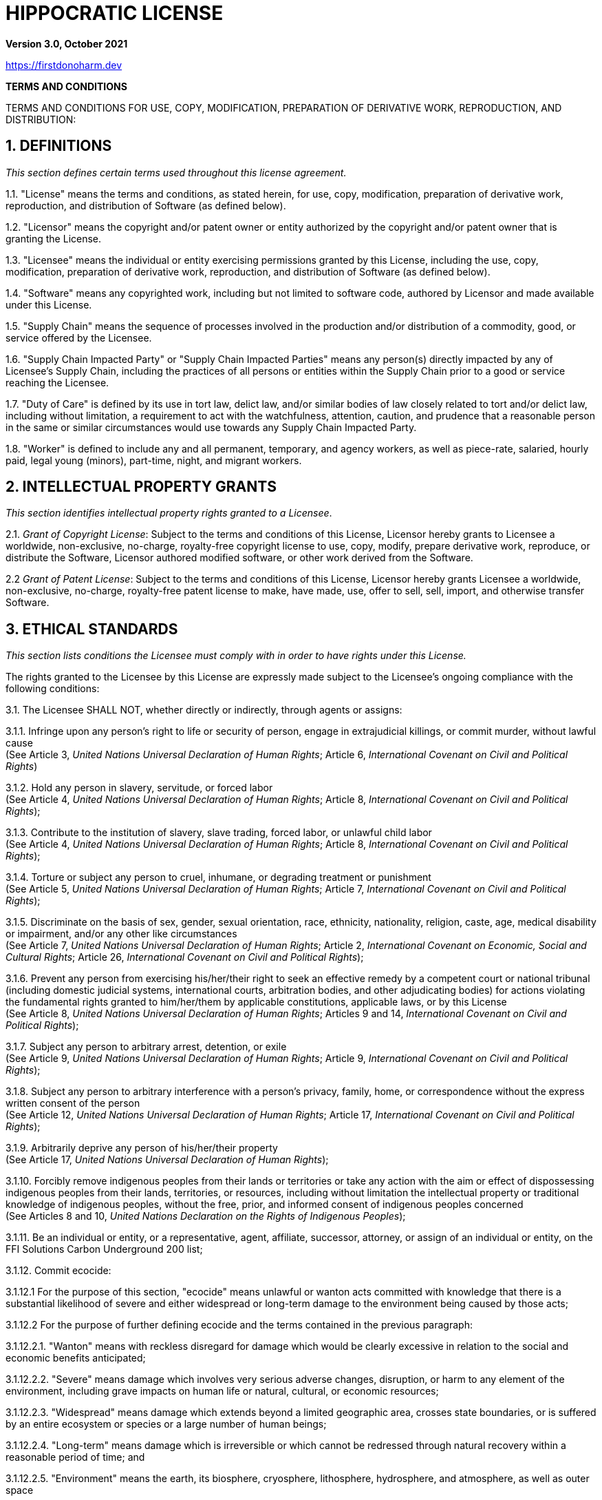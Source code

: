 = HIPPOCRATIC LICENSE

*Version 3.0, October 2021*

https://firstdonoharm.dev

*TERMS AND CONDITIONS*

TERMS AND CONDITIONS FOR USE, COPY, MODIFICATION, PREPARATION OF DERIVATIVE WORK, REPRODUCTION, AND DISTRIBUTION:

== 1. DEFINITIONS

_This section defines certain terms used throughout this license agreement._

1.1. "License" means the terms and conditions, as stated herein, for use, copy, modification, preparation of derivative work, reproduction, and distribution of Software (as defined below).

1.2. "Licensor" means the copyright and/or patent owner or entity authorized by the copyright and/or patent owner that is granting the License.

1.3. "Licensee" means the individual or entity exercising permissions granted by this License, including the use, copy, modification, preparation of derivative work, reproduction, and distribution of Software (as defined below).

1.4. "Software" means any copyrighted work, including but not limited to software code, authored by Licensor and made available under this License.

1.5. "Supply Chain" means the sequence of processes involved in the production and/or distribution of a commodity, good, or service offered by the Licensee.

1.6. "Supply Chain Impacted Party" or "Supply Chain Impacted Parties" means any person(s) directly impacted by any of Licensee’s Supply Chain, including the practices of all persons or entities within the Supply Chain prior to a good or service reaching the Licensee.

1.7. "Duty of Care" is defined by its use in tort law, delict law, and/or similar bodies of law closely related to tort and/or delict law, including without limitation, a requirement to act with the watchfulness, attention, caution, and prudence that a reasonable person in the same or similar circumstances would use towards any Supply Chain Impacted Party.

1.8. "Worker" is defined to include any and all permanent, temporary, and agency workers, as well as piece-rate, salaried, hourly paid, legal young (minors), part-time, night, and migrant workers.

== 2. INTELLECTUAL PROPERTY GRANTS

_This section identifies intellectual property rights granted to a Licensee_.

2.1. _Grant of Copyright License_: Subject to the terms and conditions of this License, Licensor hereby grants to Licensee a worldwide, non-exclusive, no-charge, royalty-free copyright license to use, copy, modify, prepare derivative work, reproduce, or distribute the Software, Licensor authored modified software, or other work derived from the Software.

2.2 _Grant of Patent License_: Subject to the terms and conditions of this License, Licensor hereby grants Licensee a worldwide, non-exclusive, no-charge, royalty-free patent license to make, have made, use, offer to sell, sell, import, and otherwise transfer Software.

== 3. ETHICAL STANDARDS

_This section lists conditions the Licensee must comply with in order to have rights under this License._

The rights granted to the Licensee by this License are expressly made subject to the Licensee’s ongoing compliance with the following conditions:

3.1. The Licensee SHALL NOT, whether directly or indirectly, through agents or assigns:

3.1.1. Infringe upon any person’s right to life or security of person, engage in extrajudicial killings, or commit murder, without lawful cause +
(See Article 3, _United Nations Universal Declaration of Human Rights_; Article 6, _International Covenant on Civil and Political Rights_)

3.1.2. Hold any person in slavery, servitude, or forced labor +
(See Article 4, _United Nations Universal Declaration of Human Rights_; Article 8, _International Covenant on Civil and Political Rights_);

3.1.3. Contribute to the institution of slavery, slave trading, forced labor, or unlawful child labor +
(See Article 4, _United Nations Universal Declaration of Human Rights_; Article 8, _International Covenant on Civil and Political Rights_);

3.1.4. Torture or subject any person to cruel, inhumane, or degrading treatment or punishment +
(See Article 5, _United Nations Universal Declaration of Human Rights_; Article 7, _International Covenant on Civil and Political Rights_);

3.1.5. Discriminate on the basis of sex, gender, sexual orientation, race, ethnicity, nationality, religion, caste, age, medical disability or impairment, and/or any other like circumstances +
(See Article 7, _United Nations Universal Declaration of Human Rights_; Article 2, _International Covenant on Economic, Social and Cultural Rights_; Article 26, _International Covenant on Civil and Political Rights_);

3.1.6. Prevent any person from exercising his/her/their right to seek an effective remedy by a competent court or national tribunal (including domestic judicial systems, international courts, arbitration bodies, and other adjudicating bodies) for actions violating the fundamental rights granted to him/her/them by applicable constitutions, applicable laws, or by this License +
(See Article 8, _United Nations Universal Declaration of Human Rights_; Articles 9 and 14, _International Covenant on Civil and Political Rights_);

3.1.7. Subject any person to arbitrary arrest, detention, or exile +
(See Article 9, _United Nations Universal Declaration of Human Rights_; Article 9, _International Covenant on Civil and Political Rights_);

3.1.8. Subject any person to arbitrary interference with a person’s privacy, family, home, or correspondence without the express written consent of the person +
(See Article 12, _United Nations Universal Declaration of Human Rights_; Article 17, _International Covenant on Civil and Political Rights_);

3.1.9. Arbitrarily deprive any person of his/her/their property +
(See Article 17, _United Nations Universal Declaration of Human Rights_);

3.1.10. Forcibly remove indigenous peoples from their lands or territories or take any action with the aim or effect of dispossessing indigenous peoples from their lands, territories, or resources, including without limitation the intellectual property or traditional knowledge of indigenous peoples, without the free, prior, and informed consent of indigenous peoples concerned +
(See Articles 8 and 10, _United Nations Declaration on the Rights of Indigenous Peoples_);

3.1.11. Be an individual or entity, or a representative, agent, affiliate, successor, attorney, or assign of an individual or entity, on the FFI Solutions Carbon Underground 200 list;

3.1.12. Commit ecocide:

3.1.12.1 For the purpose of this section, "ecocide" means unlawful or wanton acts committed with knowledge that there is a substantial likelihood of severe and either widespread or long-term damage to the environment being caused by those acts;

3.1.12.2 For the purpose of further defining ecocide and the terms contained in the previous paragraph:

3.1.12.2.1. "Wanton" means with reckless disregard for damage which would be clearly excessive in relation to the social and economic benefits anticipated;

3.1.12.2.2. "Severe" means damage which involves very serious adverse changes, disruption, or harm to any element of the environment, including grave impacts on human life or natural, cultural, or economic resources;

3.1.12.2.3. "Widespread" means damage which extends beyond a limited geographic area, crosses state boundaries, or is suffered by an entire ecosystem or species or a large number of human beings;

3.1.12.2.4. "Long-term" means damage which is irreversible or which cannot be redressed through natural recovery within a reasonable period of time; and

3.1.12.2.5. "Environment" means the earth, its biosphere, cryosphere, lithosphere, hydrosphere, and atmosphere, as well as outer space

(See Section II, _Independent Expert Panel for the Legal Definition of Ecocide_, Stop Ecocide Foundation and the Promise Institute for Human Rights at UCLA School of Law, June 2021);

3.1.13. Be an individual or entity, or a representative, agent, affiliate, successor, attorney, or assign of an individual or entity, that engages in fossil fuel or mineral exploration, extraction, development, or sale;

3.1.14. Be an individual or entity, or a representative, agent, affiliate, successor, attorney, or assign of an individual or entity, identified by the Boycott, Divestment, Sanctions ("BDS") movement on its website (https://bdsmovement.net/ and https://bdsmovement.net/get-involved/what-to-boycott) as a target for boycott;

3.1.15. Be an individual or entity that:

3.1.15.1. engages in any commercial transactions with the Taliban; or

3.1.15.2. is a representative, agent, affiliate, successor, attorney, or assign of the Taliban;

3.1.16. Be an individual or entity that:

3.1.16.1. engages in any commercial transactions with the Myanmar/Burmese military junta; or

3.1.16.2. is a representative, agent, affiliate, successor, attorney, or assign of the Myanmar/Burmese government;

3.1.17. Be an individual or entity, or a representative, agent, affiliate, successor, attorney, or assign of any individual or entity, that does business in, purchases goods from, or otherwise benefits from goods produced in the Xinjiang Uygur Autonomous Region of China;

3.1.18. Be an individual or entity:

3.1.18.1. which U.S. Customs and Border Protection (CBP) has currently issued a Withhold Release Order (WRO) or finding against based on reasonable suspicion of forced labor; or

3.1.18.2. that is a representative, agent, affiliate, successor, attorney, or assign of an individual or entity that does business with an individual or entity which currently has a WRO or finding from CBP issued against it based on reasonable suspicion of forced labor;

3.1.19. Be a government agency or multinational corporation, or a representative, agent, affiliate, successor, attorney, or assign of a government or multinational corporation, which participates in mass surveillance programs;

3.1.20. Be an entity or a representative, agent, affiliate, successor, attorney, or assign of an entity which conducts military activities;

3.1.21. Be an individual or entity, or a or a representative, agent, affiliate, successor, attorney, or assign of an individual or entity, that provides good or services to, or otherwise enters into any commercial contracts with, any local, state, or federal law enforcement agency;

3.1.22. Be an individual or entity, or a or a representative, agent, affiliate, successor, attorney, or assign of an individual or entity, that broadcasts messages promoting killing, torture, or other forms of extreme violence;

3.1.23. Interfere with Workers’ free exercise of the right to organize and associate +
(See Article 20, United Nations Universal Declaration of Human Rights; C087 - Freedom of Association and Protection of the Right to Organise Convention, 1948 (No. 87), International Labour Organization; Article 8, International Covenant on Economic, Social and Cultural Rights); and

3.1.24. Harm the environment in a manner inconsistent with local, state, national, or international law.

3.2. The Licensee SHALL:

3.2.1. Only use social auditing mechanisms that adhere to Worker-Driven Social Responsibility Network’s Statement of Principles (https://wsr-network.org/what-is-wsr/statement-of-principles/) over traditional social auditing mechanisms, to the extent the Licensee uses any social auditing mechanisms at all;

3.2.2. Ensure that if the Licensee has a Board of Directors, 30% of Licensee’s board seats are held by Workers paid no more than 200% of the compensation of the lowest paid Worker of the Licensee;

3.2.3. Provide clear, accessible supply chain data to the public in accordance with the following conditions:

3.2.3.1. All data will be on Licensee’s website and/or, to the extent Licensee is a representative, agent, affiliate, successor, attorney, subsidiary, or assign, on Licensee’s principal’s or parent’s website or some other online platform accessible to the public via an internet search on a common internet search engine; and

3.2.3.2. Data published will include, where applicable, manufacturers, top tier suppliers, subcontractors, cooperatives, component parts producers, and farms;

3.2.4. Provide equal pay for equal work where the performance of such work requires equal skill, effort, and responsibility, and which are performed under similar working conditions, except where such payment is made pursuant to:

3.2.4.1. A seniority system;

3.2.4.2. A merit system;

3.2.4.3. A system which measures earnings by quantity or quality of production; or

3.2.4.4. A differential based on any other factor other than sex, gender, sexual orientation, race, ethnicity, nationality, religion, caste, age, medical disability or impairment, and/or any other like circumstances +
(See 29 U.S.C.A. § 206(d)(1); Article 23, _United Nations Universal Declaration of Human Rights_; Article 7, _International Covenant on Economic, Social and Cultural Rights_; Article 26, _International Covenant on Civil and Political Rights_); and

3.2.5. Allow for reasonable limitation of working hours and periodic holidays with pay +
(See Article 24, _United Nations Universal Declaration of Human Rights_; Article 7, _International Covenant on Economic, Social and Cultural Rights_).

== 4. SUPPLY CHAIN IMPACTED PARTIES

_This section identifies additional individuals or entities that a Licensee could harm as a result of violating the Ethical Standards section, the condition that the Licensee must voluntarily accept a Duty of Care for those individuals or entities, and the right to a private right of action that those individuals or entities possess as a result of violations of the Ethical Standards section._

4.1. In addition to the above Ethical Standards, Licensee voluntarily accepts a Duty of Care for Supply Chain Impacted Parties of this License, including individuals and communities impacted by violations of the Ethical Standards. The Duty of Care is breached when a provision within the Ethical Standards section is violated by a Licensee, one of its successors or assigns, or by an individual or entity that exists within the Supply Chain prior to a good or service reaching the Licensee.

4.2. Breaches of the Duty of Care, as stated within this section, shall create a private right of action, allowing any Supply Chain Impacted Party harmed by the Licensee to take legal action against the Licensee in accordance with applicable negligence laws, whether they be in tort law, delict law, and/or similar bodies of law closely related to tort and/or delict law, regardless if Licensee is directly responsible for the harms suffered by a Supply Chain Impacted Party. Nothing in this section shall be interpreted to include acts committed by individuals outside of the scope of his/her/their employment.

== 5. NOTICE

_This section explains when a Licensee must notify others of the License._

5.1. _Distribution of Notice_: Licensee must ensure that everyone who receives a copy of or uses any part of Software from Licensee, with or without changes, also receives the License and the copyright notice included with Software (and if included by the Licensor, patent, trademark, and attribution notice). Licensee must ensure that License is prominently displayed so that any individual or entity seeking to download, copy, use, or otherwise receive any part of Software from Licensee is notified of this License and its terms and conditions. Licensee must cause any modified versions of the Software to carry prominent notices stating that Licensee changed the Software.

5.2. _Modified Software_: Licensee is free to create modifications of the Software and distribute only the modified portion created by Licensee, however, any derivative work stemming from the Software or its code must be distributed pursuant to this License, including this Notice provision.

5.3. _Recipients as Licensees_: Any individual or entity that uses, copies, modifies, reproduces, distributes, or prepares derivative work based upon the Software, all or part of the Software’s code, or a derivative work developed by using the Software, including a portion of its code, is a Licensee as defined above and is subject to the terms and conditions of this License.

== 6. REPRESENTATIONS AND WARRANTIES

6.1. _Disclaimer of Warranty_: TO THE FULL EXTENT ALLOWED BY LAW, THIS SOFTWARE COMES "AS IS," WITHOUT ANY WARRANTY, EXPRESS OR IMPLIED, AND LICENSOR SHALL NOT BE LIABLE TO ANY PERSON OR ENTITY FOR ANY DAMAGES OR OTHER LIABILITY ARISING FROM, OUT OF, OR IN CONNECTION WITH THE SOFTWARE OR THIS LICENSE, UNDER ANY LEGAL CLAIM.

6.2. _Limitation of Liability_: LICENSEE SHALL HOLD LICENSOR HARMLESS AGAINST ANY AND ALL CLAIMS, DEBTS, DUES, LIABILITIES, LIENS, CAUSES OF ACTION, DEMANDS, OBLIGATIONS, DISPUTES, DAMAGES, LOSSES, EXPENSES, ATTORNEYS’ FEES, COSTS, LIABILITIES, AND ALL OTHER CLAIMS OF EVERY KIND AND NATURE WHATSOEVER, WHETHER KNOWN OR UNKNOWN, ANTICIPATED OR UNANTICIPATED, FORESEEN OR UNFORESEEN, ACCRUED OR UNACCRUED, DISCLOSED OR UNDISCLOSED, ARISING OUT OF OR RELATING TO LICENSEE’S USE OF THE SOFTWARE. NOTHING IN THIS SECTION SHOULD BE INTERPRETED TO REQUIRE LICENSEE TO INDEMNIFY LICENSOR, NOR REQUIRE LICENSOR TO INDEMNIFY LICENSEE.

== 7. TERMINATION

7.1. _Violations of Ethical Standards or Breaching Duty of Care_: If Licensee violates the Ethical Standards section or Licensee, or any other person or entity within the Supply Chain prior to a good or service reaching the Licensee, breaches its Duty of Care to Supply Chain Impacted Parties, Licensee must remedy the violation or harm caused by Licensee within 30 days of being notified of the violation or harm. If Licensee fails to remedy the violation or harm within 30 days, all rights in the Software granted to Licensee by License will be null and void as between Licensor and Licensee.

7.2. _Failure of Notice_: If any person or entity notifies Licensee in writing that Licensee has not complied with the Notice section of this License, Licensee can keep this License by taking all practical steps to comply within 30 days after the notice of noncompliance. If Licensee does not do so, Licensee’s License (and all rights licensed hereunder) will end immediately.

7.3. _Judicial Findings_: In the event Licensee is found by a civil, criminal, administrative, or other court of competent jurisdiction, or some other adjudicating body with legal authority, to have committed actions which are in violation of the Ethical Standards or Supply Chain Impacted Party sections of this License, all rights granted to Licensee by this License will terminate immediately.

7.4. _Patent Litigation_: If Licensee institutes patent litigation against any entity (including a cross-claim or counterclaim in a suit) alleging that the Software, all or part of the Software’s code, or a derivative work developed using the Software, including a portion of its code, constitutes direct or contributory patent infringement, then any patent license, along with all other rights, granted to Licensee under this License will terminate as of the date such litigation is filed.

7.5. _Additional Remedies_: Termination of the License by failing to remedy harms in no way prevents Licensor or Supply Chain Impacted Party from seeking appropriate remedies at law or in equity.

== 8. MISCELLANEOUS

8.1. _Conditions_: Sections 3, 4.1, 5.1, 5.2, 7.1, 7.2, 7.3, and 7.4 are conditions of the rights granted to Licensee in the License.

8.2. _Equitable Relief_: Licensor and any Supply Chain Impacted Party shall be entitled to equitable relief, including injunctive relief or specific performance of the terms hereof, in addition to any other remedy to which they are entitled at law or in equity.

8.3. _Copyleft_: Modified software, source code, or other derivative work must be licensed, in its entirety, under the exact same conditions as this License.

8.4. _Severability_: If any term or provision of this License is determined to be invalid, illegal, or unenforceable by a court of competent jurisdiction, any such determination of invalidity, illegality, or unenforceability shall not affect any other term or provision of this License or invalidate or render unenforceable such term or provision in any other jurisdiction. If the determination of invalidity, illegality, or unenforceability by a court of competent jurisdiction pertains to the terms or provisions contained in the Ethical Standards section of this License, all rights in the Software granted to Licensee shall be deemed null and void as between Licensor and Licensee.

8.5. _Section Titles_: Section titles are solely written for organizational purposes and should not be used to interpret the language within each section.

8.6. _Citations_: Citations are solely written to provide context for the source of the provisions in the Ethical Standards.

8.7. _Section Summaries_: Some sections have a brief _italicized description_ which is provided for the sole purpose of briefly describing the section and should not be used to interpret the terms of the License.

8.8. _Entire License_: This is the entire License between the Licensor and Licensee with respect to the claims released herein and that the consideration stated herein is the only consideration or compensation to be paid or exchanged between them for this License. This License cannot be modified or amended except in a writing signed by Licensor and Licensee.

8.9. _Successors and Assigns_: This License shall be binding upon and inure to the benefit of the Licensor’s and Licensee’s respective heirs, successors, and assigns.
